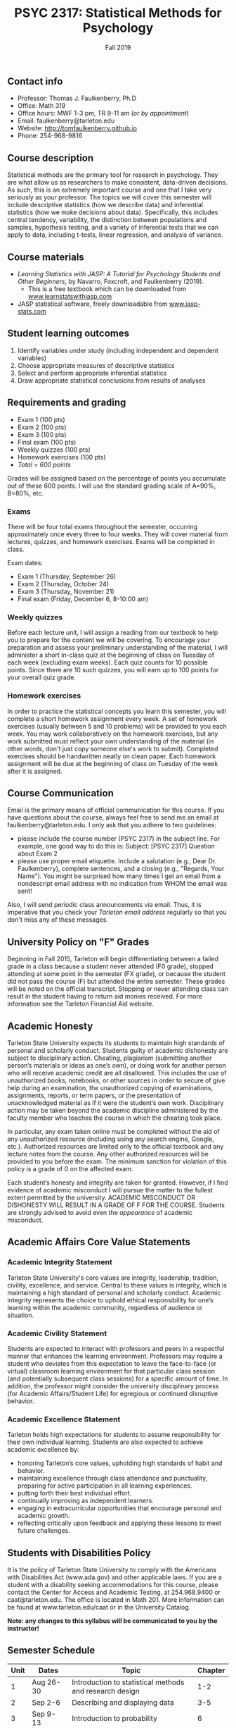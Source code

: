 #+TITLE: PSYC 2317: Statistical Methods for Psychology
#+AUTHOR: 
#+DATE: Fall 2019
#+OPTIONS: toc:nil
#+OPTIONS: num:nil
#+LATEX_CLASS: article
#+LATEX_CLASS_OPTIONS: [10pt]
#+LATEX_HEADER: \usepackage[left=1in,right=1in,bottom=1in,top=1in]{geometry}

** Contact info
- Professor: Thomas J. Faulkenberry, Ph.D
- Office: Math 319
- Office hours: MWF 1-3 pm, TR 9-11 am (/or by appointment/)
- Email: faulkenberry@tarleton.edu
- Website: [[http://tomfaulkenberry.github.io]]
- Phone: 254-968-9816

** Course description

Statistical methods are the primary tool for research in psychology. They are what allow us as researchers to make consistent, data-driven decisions.  As such, this is an extremely important course and one that I take very seriously as your professor. The topics we will cover this semester will include descriptive statistics (how we describe data) and inferential statistics (how we make decisions about data).  Specifically, this includes central tendency, variability, the distinction between populations and samples, hypothesis testing, and a variety of inferential tests that we can apply to data, including t-tests, linear regression, and analysis of variance.

** Course materials
- /Learning Statistics with JASP: A Tutorial for Psychology Students and Other Beginners/, by Navarro, Foxcroft, and Faulkenberry (2019). 
  - This is a free textbook which can be downloaded from [[http://learnstatswithjasp.com][www.learnstatswithjasp.com]]
- JASP statistical software, freely downloadable from [[http://www.jasp-stats.com][www.jasp-stats.com]]
** Student learning outcomes
1. Identify variables under study (including independent and dependent variables)
2. Choose appropriate measures of descriptive statistics
3. Select and perform appropriate inferential statistics
4. Draw appropriate statistical conclusions from results of analyses

** Requirements and grading
- Exam 1 (100 pts)
- Exam 2 (100 pts)
- Exam 3 (100 pts)
- Final exam (100 pts)
- Weekly quizzes (100 pts)
- Homework exercises (100 pts)
- /Total = 600 points/

Grades will be assigned based on the percentage of points you accumulate out of these 600 points.  I will use the standard grading scale of A=90%, B=80%, etc.

*** Exams
There will be four total exams throughout the semester, occurring approximately once every three to four weeks.  They will cover material from lectures, quizzes, and homework exercises. Exams will be completed in class.

Exam dates:

- Exam 1 (Thursday, September 26)
- Exam 2 (Thursday, October 24)
- Exam 3 (Thursday, November 21)
- Final exam (Friday, December 6, 8-10:00 am)
  
*** Weekly quizzes 
Before each lecture unit, I will assign a reading from our textbook to help you to prepare for the content we will be covering. To encourage your preparation and assess your preliminary understanding of the material, I will administer a short in-class quiz at the beginning of class on Tuesday of each week (excluding exam weeks). Each quiz counts for 10 possible points.  Since there are 10 such quizzes, you will earn up to 100 points for your overall quiz grade.

*** Homework exercises 
In order to practice the statistical concepts you learn this semester, you will complete a short homework assignment every week.  A set of homework exercises (usually between 5 and 10 problems) will be provided to you each week.  You may work collaboratively on the homework exercises, but any work submitted must reflect your own understanding of the material (in other words, don't just copy someone else's work to submit).  Completed exercises should be handwritten neatly on clean paper.  Each homework assignment will be due at the beginning of class on Tuesday of the week after it is assigned.

** Course Communication

Email is the primary means of official communication for this course.  If you have questions about the course, always feel free to send me an email at faulkenberry@tarleton.edu.  I only ask that you adhere to two guidelines:
  - please include the course number (PSYC 2317) in the subject line.  For example, one good way to do this is:  Subject: [PSYC 2317] Question about Exam 2
  - please use proper email etiquette.  Include a salutation (e.g., Dear Dr. Faulkenberry), complete sentences, and a closing (e.g., "Regards, Your Name").  You might be surprised how many times I get an email from a nondescript email address with no indication from WHOM the email was sent!

Also, I will send periodic class announcements via email.  Thus, it is imperative that you check your /Tarleton email address/ regularly so that you don't miss any of these messages.

** University Policy on "F" Grades
Beginning in Fall 2015, Tarleton will begin differentiating between a failed grade in a class because a student never attended (F0 grade), stopped attending at some point in the semester (FX grade), or because the student did not pass the course (F) but attended the entire semester. These grades will be noted on the official transcript. Stopping or never attending class can result in the student having to return aid monies received.  For more information see the Tarleton Financial Aid website.

** Academic Honesty

Tarleton State University expects its students to maintain high standards of personal and scholarly conduct. Students guilty of academic dishonesty are subject to disciplinary action. Cheating, plagiarism (submitting another person’s materials or ideas as one’s own), or doing work for another person who will receive academic credit are all disallowed. This includes the use of unauthorized books, notebooks, or other sources in order to secure of give help during an examination, the unauthorized copying of examinations, assignments, reports, or term papers, or the presentation of unacknowledged material as if it were the student’s own work. Disciplinary action may be taken beyond the academic discipline administered by the faculty member who teaches the course in which the cheating took place.

In particular, any exam taken online must be completed without the aid of any unauthorized resource (including using any search engine, Google, etc.).  Authorized resources are limited only to the official textbook and any lecture notes from the course.  Any other authorized resources will be provided to you before the exam.  The minimum sanction for violation of this policy is a grade of 0 on the affected exam.

Each student’s honesty and integrity are taken for granted. However, if I find evidence of academic misconduct I will pursue the matter to the fullest extent permitted by the university. ACADEMIC MISCONDUCT OR DISHONESTY WILL RESULT IN A GRADE OF F FOR THE COURSE.  Students are strongly advised to avoid even the /appearance/ of academic misconduct. 

** Academic Affairs Core Value Statements
*** Academic Integrity Statement
Tarleton State University's core values are integrity, leadership, tradition, civility, excellence, and service.  Central to these values is integrity, which is maintaining a high standard of personal and scholarly conduct.  Academic integrity represents the choice to uphold ethical responsibility for one’s learning within the academic community, regardless of audience or situation.

*** Academic Civility Statement 
Students are expected to interact with professors and peers in a respectful manner that enhances the learning environment. Professors may require a student who deviates from this expectation to leave the face-to-face (or virtual) classroom learning environment for that particular class session (and potentially subsequent class sessions) for a specific amount of time. In addition, the professor might consider the university disciplinary process (for Academic Affairs/Student Life) for egregious or continued disruptive behavior.

*** Academic Excellence Statement
Tarleton holds high expectations for students to assume responsibility for their own individual learning. Students are also expected to achieve academic excellence by:
- honoring Tarleton’s core values, upholding high standards of habit and behavior.
- maintaining excellence through class attendance and punctuality, preparing for active participation in all learning experiences. 
- putting forth their best individual effort.
- continually improving as independent learners.
- engaging in extracurricular opportunities that encourage personal and academic growth.
- reflecting critically upon feedback and applying these lessons to meet future challenges.

** Students with Disabilities Policy

It is the policy of Tarleton State University to comply with the Americans with Disabilities  Act (www.ada.gov) and other applicable laws.  If you are a student with a disability seeking accommodations for this course, please contact the Center for Access and Academic Testing, at 254.968.9400 or caat@tarleton.edu. The office is located in Math 201. More information can be found at www.tarleton.edu/caat or in the University Catalog.​
 
*Note:  any changes to this syllabus will be communicated to you by the instructor!*
 
\newpage

** Semester Schedule
| Unit | Dates        | Topic                                                      | Chapter |
|------+--------------+------------------------------------------------------------+---------|
|    1 | Aug 26-30    | Introduction to statistical methods and research design    |     1-2 |
|    2 | Sep 2-6      | Describing and displaying data                             |     3-5 |
|    3 | Sep 9-13     | Introduction to probability                                |       6 |
|    4 | Sep 16-20    | Estimation from samples                                    |       7 |
|      | *Sep 23-27*  | *Exam 1*                                                   |         |
|    5 | Sep 30-Oct 4 | Hypothesis testing                                         |       8 |
|    6 | Oct 7-11     | Analyzing categorical data                                 |       9 |
|    7 | Oct 14-18    | Comparing two means                                        |      10 |
|      | *Oct 21-25*  | *Exam 2*                                                   |         |
|   8  | Oct 28-Nov 1 | Correlation and linear regression                          |      11 |
|   9  | Nov 4-8      | Analysis of variance (ANOVA) with one independent variable |      12 |
|   10 | Nov 11-15    | ANOVA with two independent variables                       |      13 |
|      | *Nov 18-22*  | *Exam 3*                                                   |         |
|      | Dec 2-4      | Wrapup and intro to Bayesian statistics                    |      14 |
|      | *Dec 11*     | *Final exam on Friday, Dec 6, 8-10:00 am*                  |         |

** Open Educational Resources
The development of the textbook for this course was supported by an Open Educational Resources grant awarded to Dr. Tom Faulkenberry from the Tarleton State University Center for Instructional Innovation. Open educational resources (OER) are textbooks and learning materials that are available at no cost to students, accessible from mobile devices, and available from class day one. Research has shown that OER can improve student engagement and course outcomes. This course is part of Tarleton’s OER initiative, to encourage faculty adoption of free and low-cost instructional materials.


#+ATTR_LATEX: :width 5cm
file:oerLogo.png
